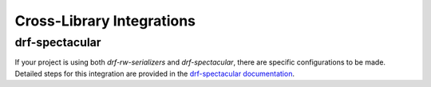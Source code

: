 ==========================
Cross-Library Integrations
==========================

drf-spectacular
---------------

If your project is using both `drf-rw-serializers` and `drf-spectacular`, there
are specific configurations to be made. Detailed steps for this integration are
provided in the `drf-spectacular documentation <https://drf-spectacular.readthedocs.io/en/latest/blueprints.html#drf-rw-serializers>`_.
